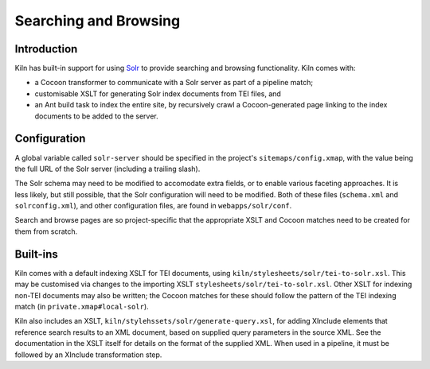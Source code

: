 .. _searching:

Searching and Browsing
======================

Introduction
------------

Kiln has built-in support for using `Solr`_ to provide searching and browsing
functionality. Kiln comes with:

* a Cocoon transformer to communicate with a Solr server as part of a pipeline
  match;
* customisable XSLT for generating Solr index documents from TEI files, and
* an Ant build task to index the entire site, by recursively crawl a
  Cocoon-generated page linking to the index documents to be added to
  the server.

Configuration
-------------

A global variable called ``solr-server`` should be specified in the
project's ``sitemaps/config.xmap``, with the value being the full URL
of the Solr server (including a trailing slash).

The Solr schema may need to be modified to accomodate extra fields, or
to enable various faceting approaches. It is less likely, but still
possible, that the Solr configuration will need to be modified. Both
of these files (``schema.xml`` and ``solrconfig.xml``), and other
configuration files, are found in ``webapps/solr/conf``.

Search and browse pages are so project-specific that the appropriate
XSLT and Cocoon matches need to be created for them from scratch.

Built-ins
---------

Kiln comes with a default indexing XSLT for TEI documents, using
``kiln/stylesheets/solr/tei-to-solr.xsl``. This may be customised via
changes to the importing XSLT
``stylesheets/solr/tei-to-solr.xsl``. Other XSLT for indexing non-TEI
documents may also be written; the Cocoon matches for these should
follow the pattern of the TEI indexing match (in
``private.xmap#local-solr``).

Kiln also includes an XSLT,
``kiln/stylehssets/solr/generate-query.xsl``, for adding XInclude
elements that reference search results to an XML document, based on
supplied query parameters in the source XML. See the documentation in
the XSLT itself for details on the format of the supplied XML. When
used in a pipeline, it must be followed by an XInclude transformation
step.

.. _Solr: http://lucene.apache.org/solr/
